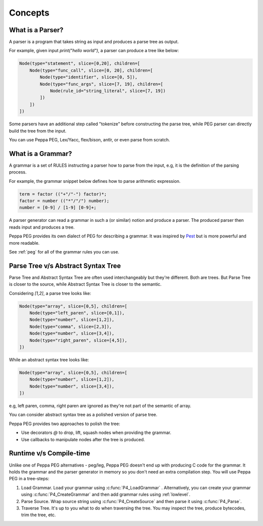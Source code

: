 Concepts
========

What is a Parser?
-----------------

A parser is a program that takes string as input and produces a parse tree as output.

For example, given input `print("hello world")`, a parser can produce a tree like below:

.. code-block::

    Node(type="statement", slice=[0,20], children=[
        Node(type="func_call", slice=[0, 20], children=[
            Node(type="identifier", slice=[0, 5]),
            Node(type="func_args", slice=[7, 19], children=[
                Node(rule_id="string_literal", slice=[7, 19])
            ])
        ])
    ])

Some parsers have an additional step called "tokenize" before constructing the parse tree, while PEG parser can directly build the tree from the input.

You can use Peppa PEG, Lex/Yacc, flex/bison, antlr, or even parse from scratch.

What is a Grammar?
-----------------

A grammar is a set of RULES instructing a parser how to parse from the input, e.g, it is the definition of the parsing process.

For example, the grammar snippet below defines how to parse arithmetic expression.

.. code-block::

   term = factor (("+"/"-") factor)*;
   factor = number (("*"/"/") number);
   number = [0-9] / [1-9] [0-9]+;

A parser generator can read a grammar in such a (or similar) notion and produce a parser. The produced parser then reads input and produces a tree.

Peppa PEG provides its own dialect of PEG for describing a grammar. It was inspired by `Pest <https://pest.rs>`_ but is more powerful and more readable.

See :ref:`peg` for all of the grammar rules you can use.

Parse Tree v/s Abstract Syntax Tree
-----------------------------------

Parse Tree and Abstract Syntax Tree are often used interchangeably but they're different. Both are trees. But Parse Tree is closer to the source, while Abstract Syntax Tree is closer to the semantic.

Considering `[1,2]`, a parse tree looks like:

.. code-block::

    Node(type="array", slice=[0,5], children=[
        Node(type="left_paren", slice=[0,1]),
        Node(type="number", slice=[1,2]),
        Node(type="comma", slice=[2,3]),
        Node(type="number", slice=[3,4]),
        Node(type="right_paren", slice=[4,5]),
    ])

While an abstract syntax tree looks like:

.. code-block::

    Node(type="array", slice=[0,5], children=[
        Node(type="number", slice=[1,2]),
        Node(type="number", slice=[3,4]),
    ])

e.g, left paren, comma, right paren are ignored as they're not part of the semantic of array.

You can consider abstract syntax tree as a polished version of parse tree. 

Peppa PEG provides two approaches to polish the tree:

* Use decorators `@` to drop, lift, squash nodes when providing the grammar.
* Use callbacks to manipulate nodes after the tree is produced.

Runtime v/s Compile-time
------------------------

Unlike one of Peppa PEG alternatives - peg/leg, Peppa PEG doesn't end up with producing C code for the grammar. It holds the grammar and the parser generator in memory so you don't need an extra compilation step. You will use Peppa PEG in a tree-steps:

1. Load Grammar. Load your grammar using :c:func:`P4_LoadGrammar` . Alternatively, you can create your grammar using :c:func:`P4_CreateGrammar` and then add grammar rules using :ref:`lowlevel`.
2. Parse Source. Wrap source string using :c:func:`P4_CreateSource` and then parse it using :c:func:`P4_Parse`.
3. Traverse Tree. It's up to you what to do when traversing the tree. You may inspect the tree, produce bytecodes, trim the tree, etc.
